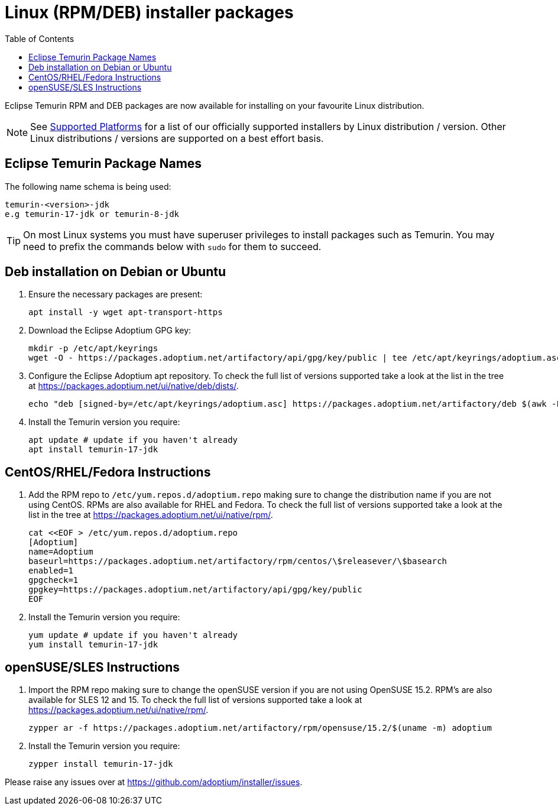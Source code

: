 = Linux (RPM/DEB) installer packages
:page-authors: gdams, karianna, perlun, TheCrazyLex, TobiX, topaussie, sxa, tellison, luozhenyu
:toc:
:icons: font

Eclipse Temurin RPM and DEB packages are now available for installing on
your favourite Linux distribution.

[NOTE]
====
See link:/supported-platforms[Supported Platforms] for a list of our officially supported installers by Linux distribution / version. Other Linux distributions / versions are supported on a best effort basis.
====

== Eclipse Temurin Package Names

The following name schema is being used:

....
temurin-<version>-jdk
e.g temurin-17-jdk or temurin-8-jdk
....

[TIP]
====
On most Linux systems you must have superuser privileges to install packages such as Temurin. You may need to prefix the commands below with `sudo` for them to succeed.
====

== Deb installation on Debian or Ubuntu

. Ensure the necessary packages are present:
+
[source, bash]
----
apt install -y wget apt-transport-https
----
+
. Download the Eclipse Adoptium GPG key:
+
[source, bash]
----
mkdir -p /etc/apt/keyrings
wget -O - https://packages.adoptium.net/artifactory/api/gpg/key/public | tee /etc/apt/keyrings/adoptium.asc
----
+
. Configure the Eclipse Adoptium apt repository. To check the full list of versions supported take a look at the list in the tree at https://packages.adoptium.net/ui/native/deb/dists/.
+
[source, bash]
----
echo "deb [signed-by=/etc/apt/keyrings/adoptium.asc] https://packages.adoptium.net/artifactory/deb $(awk -F= '/^VERSION_CODENAME/{print$2}' /etc/os-release) main" | tee /etc/apt/sources.list.d/adoptium.list
----
+
. Install the Temurin version you require:
+
[source, bash]
----
apt update # update if you haven't already
apt install temurin-17-jdk
----

== CentOS/RHEL/Fedora Instructions

. Add the RPM repo to `/etc/yum.repos.d/adoptium.repo` making sure to
change the distribution name if you are not using CentOS. RPMs are
also available for RHEL and Fedora. To check the full list of versions
supported take a look at the list in the tree at
https://packages.adoptium.net/ui/native/rpm/.
+
[source, bash]
----
cat <<EOF > /etc/yum.repos.d/adoptium.repo
[Adoptium]
name=Adoptium
baseurl=https://packages.adoptium.net/artifactory/rpm/centos/\$releasever/\$basearch
enabled=1
gpgcheck=1
gpgkey=https://packages.adoptium.net/artifactory/api/gpg/key/public
EOF
----
+
. Install the Temurin version you require:
+
[source, bash]
----
yum update # update if you haven't already
yum install temurin-17-jdk
----

== openSUSE/SLES Instructions

. Import the RPM repo making sure to change the openSUSE version if you
are not using OpenSUSE 15.2. RPM’s are also available for SLES 12 and 15. To check the full list of versions supported take a look at
https://packages.adoptium.net/ui/native/rpm/.
+
[source, bash]
----
zypper ar -f https://packages.adoptium.net/artifactory/rpm/opensuse/15.2/$(uname -m) adoptium
----
+
. Install the Temurin version you require:
+
[source, bash]
----
zypper install temurin-17-jdk
----

Please raise any issues over at
https://github.com/adoptium/installer/issues.
